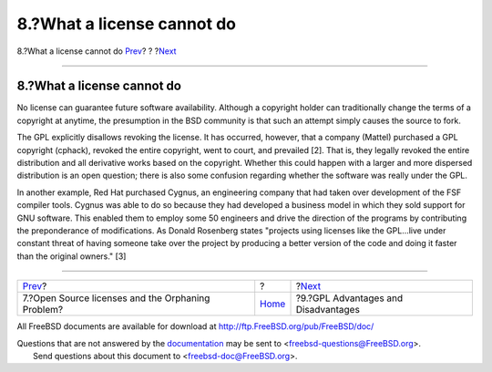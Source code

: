 ===========================
8.?What a license cannot do
===========================

.. raw:: html

   <div class="navheader">

8.?What a license cannot do
`Prev <orphaning.html>`__?
?
?\ `Next <gpl-advantages.html>`__

--------------

.. raw:: html

   </div>

.. raw:: html

   <div class="sect1">

.. raw:: html

   <div class="titlepage" xmlns="">

.. raw:: html

   <div>

.. raw:: html

   <div>

8.?What a license cannot do
---------------------------

.. raw:: html

   </div>

.. raw:: html

   </div>

.. raw:: html

   </div>

No license can guarantee future software availability. Although a
copyright holder can traditionally change the terms of a copyright at
anytime, the presumption in the BSD community is that such an attempt
simply causes the source to fork.

The GPL explicitly disallows revoking the license. It has occurred,
however, that a company (Mattel) purchased a GPL copyright (cphack),
revoked the entire copyright, went to court, and prevailed [2]. That is,
they legally revoked the entire distribution and all derivative works
based on the copyright. Whether this could happen with a larger and more
dispersed distribution is an open question; there is also some confusion
regarding whether the software was really under the GPL.

In another example, Red Hat purchased Cygnus, an engineering company
that had taken over development of the FSF compiler tools. Cygnus was
able to do so because they had developed a business model in which they
sold support for GNU software. This enabled them to employ some 50
engineers and drive the direction of the programs by contributing the
preponderance of modifications. As Donald Rosenberg states "projects
using licenses like the GPL...live under constant threat of having
someone take over the project by producing a better version of the code
and doing it faster than the original owners." [3]

.. raw:: html

   </div>

.. raw:: html

   <div class="navfooter">

--------------

+------------------------------------------------------+-------------------------+----------------------------------------+
| `Prev <orphaning.html>`__?                           | ?                       | ?\ `Next <gpl-advantages.html>`__      |
+------------------------------------------------------+-------------------------+----------------------------------------+
| 7.?Open Source licenses and the Orphaning Problem?   | `Home <index.html>`__   | ?9.?GPL Advantages and Disadvantages   |
+------------------------------------------------------+-------------------------+----------------------------------------+

.. raw:: html

   </div>

All FreeBSD documents are available for download at
http://ftp.FreeBSD.org/pub/FreeBSD/doc/

| Questions that are not answered by the
  `documentation <http://www.FreeBSD.org/docs.html>`__ may be sent to
  <freebsd-questions@FreeBSD.org\ >.
|  Send questions about this document to <freebsd-doc@FreeBSD.org\ >.
